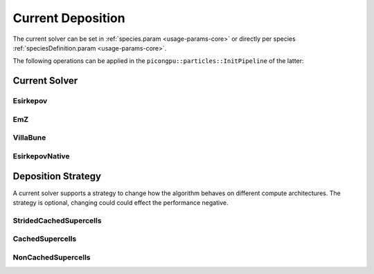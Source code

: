 .. _usage-params-core-currentdeposition:

Current Deposition
""""""""""""""""""

The current solver can be set in :ref:`species.param <usage-params-core>` or directly per species :ref:`speciesDefinition.param <usage-params-core>`.

The following operations can be applied in the ``picongpu::particles::InitPipeline`` of the latter:

.. _usage-params-core-particles-currentsolver:

Current Solver
''''''''''''''

Esirkepov
~~~~~~~~~

.. doxygenstruct:: picongpu::currentSolver::Esirkepov
   :project: PIConGPU

EmZ
~~~

.. doxygenstruct:: picongpu::currentSolver::EmZ
   :project: PIConGPU

VillaBune
~~~~~~~~~

.. doxygenstruct:: picongpu::currentSolver::VillaBune
   :project: PIConGPU

EsirkepovNative
~~~~~~~~~~~~~~~

.. doxygenstruct:: picongpu::currentSolver::EsirkepovNative
   :project: PIConGPU


.. _usage-params-core-particles-depositionstrategy:

Deposition Strategy
'''''''''''''''''''

A current solver supports a strategy to change how the algorithm behaves on different compute architectures.
The strategy is optional, changing could could effect the performance negative.

StridedCachedSupercells
~~~~~~~~~~~~~~~~~~~~~~~

.. doxygenstruct:: picongpu::currentSolver::strategy::StridedCachedSupercells
   :project: PIConGPU

CachedSupercells
~~~~~~~~~~~~~~~~

.. doxygenstruct:: picongpu::currentSolver::strategy::CachedSupercells
   :project: PIConGPU

NonCachedSupercells
~~~~~~~~~~~~~~~~~~~

.. doxygenstruct:: picongpu::currentSolver::strategy::NonCachedSupercells
   :project: PIConGPU
